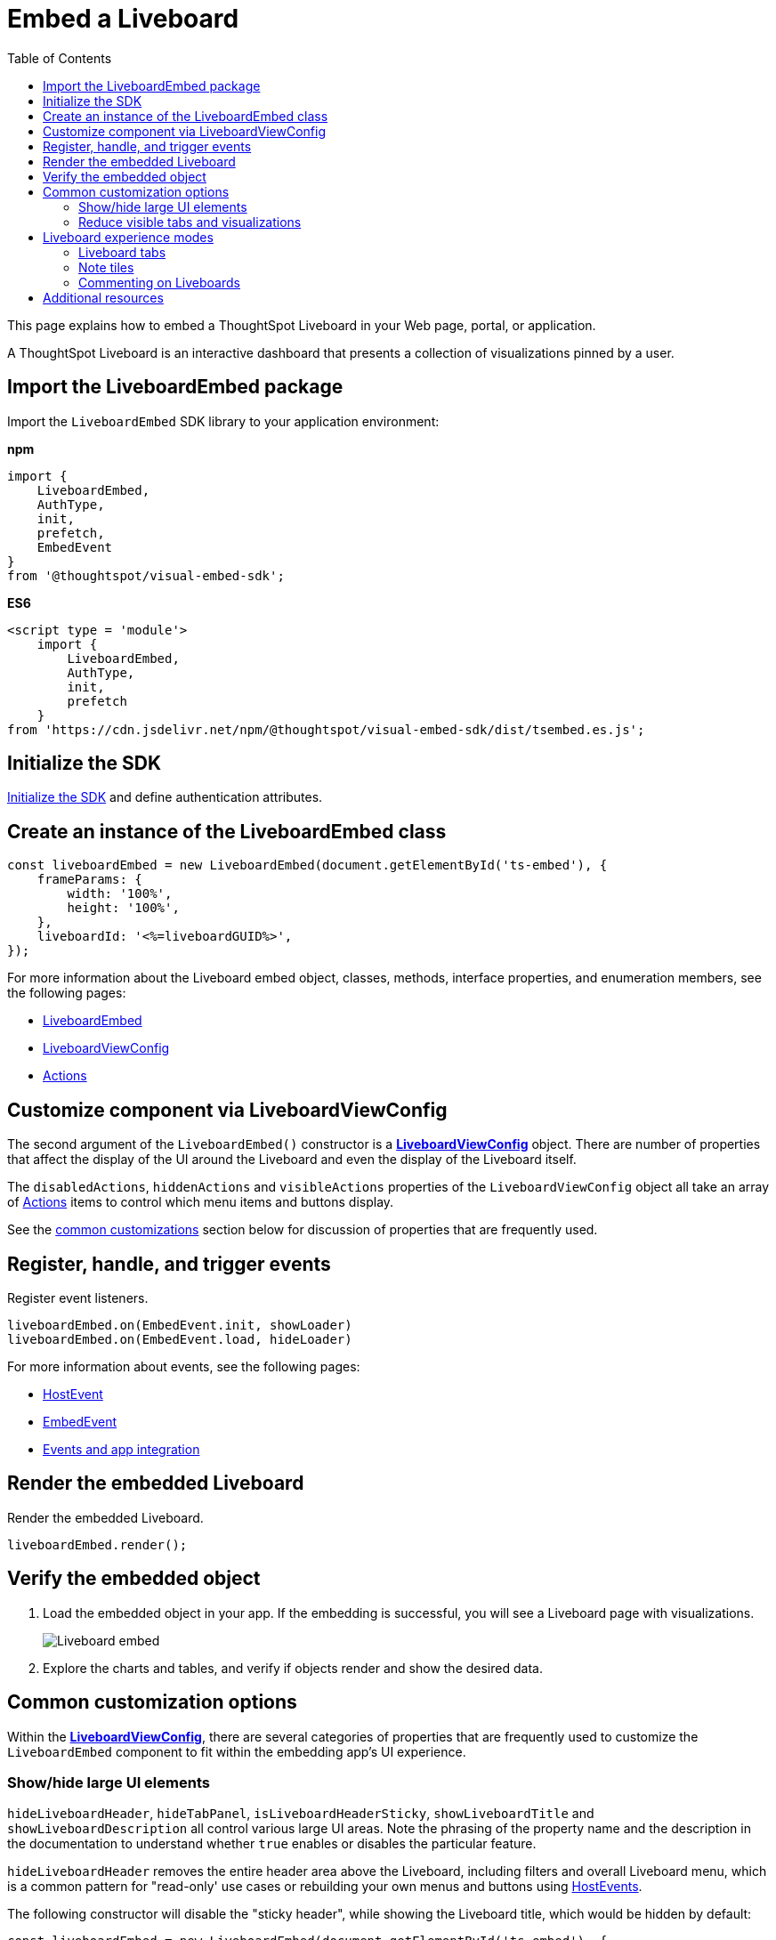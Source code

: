 = Embed a Liveboard
:toc: true
:toclevels: 2

:page-title: Embed Liveboards
:page-pageid: embed-liveboard
:page-description: You can use the LiveboardEmbed SDK library to embed a ThoughtSpot Liveboard in your app and use it for live insights

This page explains how to embed a ThoughtSpot Liveboard in your Web page, portal, or application.

A ThoughtSpot Liveboard is an interactive dashboard that presents a collection of visualizations pinned by a user.

== Import the LiveboardEmbed package

Import the `LiveboardEmbed` SDK library to your application environment:

**npm**
[source,JavaScript]
----
import {
    LiveboardEmbed,
    AuthType,
    init,
    prefetch,
    EmbedEvent
}
from '@thoughtspot/visual-embed-sdk';
----

**ES6**
[source,JavaScript]
----
<script type = 'module'>
    import {
        LiveboardEmbed,
        AuthType,
        init,
        prefetch
    }
from 'https://cdn.jsdelivr.net/npm/@thoughtspot/visual-embed-sdk/dist/tsembed.es.js';
----

== Initialize the SDK

xref:getting-started.adoc#initSdk[Initialize the SDK] and define authentication attributes.

== Create an instance of the LiveboardEmbed class

[source,JavaScript]
----
const liveboardEmbed = new LiveboardEmbed(document.getElementById('ts-embed'), {
    frameParams: {
        width: '100%',
        height: '100%',
    },
    liveboardId: '<%=liveboardGUID%>',
});
----
For more information about the Liveboard embed object, classes, methods, interface properties, and enumeration members, see the following pages:

* xref:LiveboardEmbed.adoc[LiveboardEmbed]
* xref:LiveboardViewConfig.adoc[LiveboardViewConfig]
* xref:Action.adoc[Actions]

== Customize component via LiveboardViewConfig
The second argument of the `LiveboardEmbed()` constructor is a *xref:LiveboardViewConfig.adoc[LiveboardViewConfig]* object. There are number of properties that affect the display of the UI around the Liveboard and even the display of the Liveboard itself.

The `disabledActions`, `hiddenActions` and `visibleActions` properties of the `LiveboardViewConfig` object all take an array of xref:Action.adoc[Actions] items to control which menu items and buttons display.

See the xref:embed-pinboard.adoc#common-customizations[common customizations] section below for discussion of properties that are frequently used.

== Register, handle, and trigger events

Register event listeners.

[source,JavaScript]
----
liveboardEmbed.on(EmbedEvent.init, showLoader)
liveboardEmbed.on(EmbedEvent.load, hideLoader)
----

For more information about events, see the following pages:

* xref:HostEvent.adoc[HostEvent]
* xref:EmbedEvent.adoc[EmbedEvent]
* xref:embed-events.adoc[Events and app integration]

== Render the embedded Liveboard

Render the embedded Liveboard.

[source,JavaScript]
----
liveboardEmbed.render();
----

== Verify the embedded object
. Load the embedded object in your app. If the embedding is successful, you will see a Liveboard page with visualizations.
+
[.bordered]
image::./images/embed-lb.png[Liveboard embed]

. Explore the charts and tables, and verify if objects render and show the desired data.

[#common-customizations]
== Common customization options
Within the *xref:LiveboardViewConfig.adoc[LiveboardViewConfig]*, there are several categories of properties that are frequently used to customize the `LiveboardEmbed` component to fit within the embedding app's UI experience.

=== Show/hide large UI elements
`hideLiveboardHeader`, `hideTabPanel`, `isLiveboardHeaderSticky`, `showLiveboardTitle` and `showLiveboardDescription` all control various large UI areas. Note the phrasing of the property name and the description in the documentation to understand whether `true` enables or disables the particular feature.

`hideLiveboardHeader` removes the entire header area above the Liveboard, including filters and overall Liveboard menu, which is a common pattern for "read-only' use cases or rebuilding your own menus and buttons using xref:embed-events.adoc[HostEvents].

The following constructor will disable the "sticky header", while showing the Liveboard title, which would be hidden by default: 

[source,JavaScript]
----
const liveboardEmbed = new LiveboardEmbed(document.getElementById('ts-embed'), {
    frameParams: {
        width: '100%',
        height: '100%',
    },
    isLiveboardHeaderSticky : false,
    showLiveboardTitle: true,
    liveboardId: '<%=liveboardGUID%>',
});
----

=== Reduce visible tabs and visualizations
`visibleVizs` and `visibleTabs` allow for limiting down the experience for certain users from a Liveboard with many more elements. 

For example, a template Liveboard with many different KPIs could be reduced down to a smaller set by giving a user an interface to select the particular visualizations to show, storing their selections, and using that saved set of visulization GUIDs as the array for `visibleVizs` on page load (there is an equivalent xref:embed-events.adoc[HostEvent] called `SetVisibleVizs` to make an update after the Liveboard has loaded).


[#lbv2]
== Liveboard experience modes

ThoughtSpot Liveboards support the following modes:

* New experience mode (Default)
* Classic experience mode
+
The new Liveboard experience can be turned off or on using the `liveboardV2` parameter in the `LiveboardEmbed` SDK. By default, the new Liveboard experience is enabled in the SDK and this setting takes precedence over the setting applied at the cluster level in the `Admin` tab.

The new Liveboard experience provides an improved interface with several new features and enhancements. The following figure shows the menu actions available on a Liveboard page in each mode: +
[.bordered]
[.widthAuto]
image:./images/liveboard-exp-diff.png[Liveboard experience comparison]


Note the following enhancements in the new New Experience mode:

* Liveboard edit +
To edit a Liveboard in the new experience mode, click the *Edit* button on the Liveboard page. For example, to delete a visualization on a Liveboard, the user must click *Edit*, and then navigate to the *Delete* option on a visualization.

* Filter application in the new experience mode +
To apply filters, the application users must switch to the edit mode. Only users with edit access to the Liveboard can apply filters. When a user creates a copy of a Liveboard, the filters applied on its visualizations are also copied. For more information about Liveboard filters, see link:https://docs.thoughtspot.com/cloud/latest/liveboard-filters[Liveboard filter configuration options, window=_blank].
* Actions +
The following actions are deprecated in the new experience mode:
** The *Copy embed link* and *Copy link* menu actions in the More image:./images/icon-more-10px.png[the more options menu] menu of a Liveboard
** The edit title icon on visualization tiles
** The *Share* button on visualizations

=== Liveboard tabs

The new Liveboard experience allows you to organize your visualizations into tabs. Liveboard tabs allow you to logically group visualization into specific categories and allow users to access them easily.

To create, edit, or move visualizations to a tab, you require edit access to a Liveboard.

* To add a tab, click *Edit* and then click *Add tab* on the Liveboard page.
* To add a visualization to a tab on a Liveboard, click *Move to tab* from the More image:./images/icon-more-10px.png[the more options menu] menu.
+
You can also pin a visualization to a Liveboard tab using the **Pin** action on the Answer page.

==== Set a tab as an active tab

By default, the first tab created on a Liveboard is set as the home tab. You can set any tab as an active tab using the `activeTabId` property in the Visual Embed SDK as shown in the example here:

[source,JavaScript]
----
const liveboardEmbed = new LiveboardEmbed(document.getElementById('ts-embed'), {
    frameParams: {
        width: '100%',
        height: '100%',
    },
    liveboardV2: true,
    liveboardId: "d7a5a08e-a1f7-4850-aeb7-0764692855b8",
    activeTabId: "05406350-44ce-488e-abc5-5e8cdd65cf3c",
});
----

[NOTE]
====
The `activeTabId` property is available only in the `LiveboardEmbed` package and is not supported in the full application embed mode.
====

[#noteTiles]
=== Note tiles
You can add a link:https://docs.thoughtspot.com/cloud/latest/liveboard-notes[Liveboard Note tile, window=_blank] with custom text, images, and links on an embedded Liveboard.

* Only users with edit access to a Liveboard can add a Note tile.
* Users require `Can upload data` privilege can upload an image to the note tile.
* If you are adding links and images from an external site, or embedding multimedia or web page in an iFrame, make sure the URLs are added to CORS and CSP allowlists. For more information, see xref:security-settings.adoc[Security settings].

=== Commenting on Liveboards
Users on a non-embedded ThoughtSpot application instance can add comments, reply to comments, or subscribe to comment threads on a Liveboard. However, if the Liveboard is embedded in another application, the comment icon will not be visible to the embedded application users regardless of their access privileges.

== Additional resources
* For information about runtime overrides, see xref:runtime-filters.adoc[Runtime filters] and xref:runtime-parameters.adoc[Runtime Parameter overrides].
* For code examples, see xref:code-samples.adoc[Code samples].
* For more information about the SDK APIs and attributes, see xref:VisualEmbedSdk.adoc[Visual Embed SDK Reference Guide].
